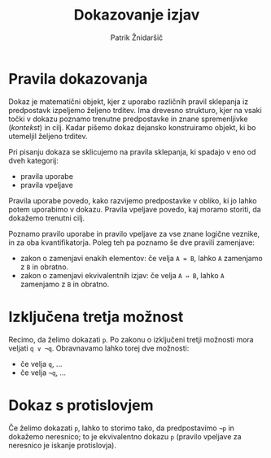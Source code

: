 #+TITLE: Dokazovanje izjav
#+AUTHOR: Patrik Žnidaršič

* Pravila dokazovanja

Dokaz je matematični objekt, kjer z uporabo različnih pravil sklepanja iz predpostavk izpeljemo željeno trditev. Ima drevesno strukturo, kjer na vsaki točki v dokazu poznamo trenutne predpostavke in znane spremenljivke (/kontekst/) in cilj. Kadar pišemo dokaz dejansko konstruiramo objekt, ki bo utemeljil željeno trditev.

 Pri pisanju dokaza se sklicujemo na pravila sklepanja, ki spadajo v eno od dveh kategorij:
- pravila uporabe
- pravila vpeljave

Pravila uporabe povedo, kako razvijemo predpostavke v obliko, ki jo lahko potem uporabimo v dokazu.
Pravila vpeljave povedo, kaj moramo storiti, da dokažemo trenutni cilj.

Poznamo pravilo uporabe in pravilo vpeljave za vse znane logične veznike, in za oba kvantifikatorja. Poleg teh pa poznamo še dve pravili zamenjave:
- zakon o zamenjavi enakih elementov: če velja =A = B=, lahko =A= zamenjamo z =B= in obratno.
- zakon o zamenjavi ekvivalentnih izjav: če velja =A ⇔ B=, lahko =A= zamenjamo z =B= in obratno.
  
* Izključena tretja možnost

Recimo, da želimo dokazati =p=. Po zakonu o izključeni tretji možnosti mora veljati =q ∨ ¬q=. Obravnavamo lahko torej dve možnosti:
- če velja =q=, ...
- če velja =¬q=, ...
  
* Dokaz s protislovjem

Če želimo dokazati =p=, lahko to storimo tako, da predpostavimo =¬p= in dokažemo neresnico; to je ekvivalentno dokazu =p= (pravilo vpeljave za neresnico je iskanje protislovja).
